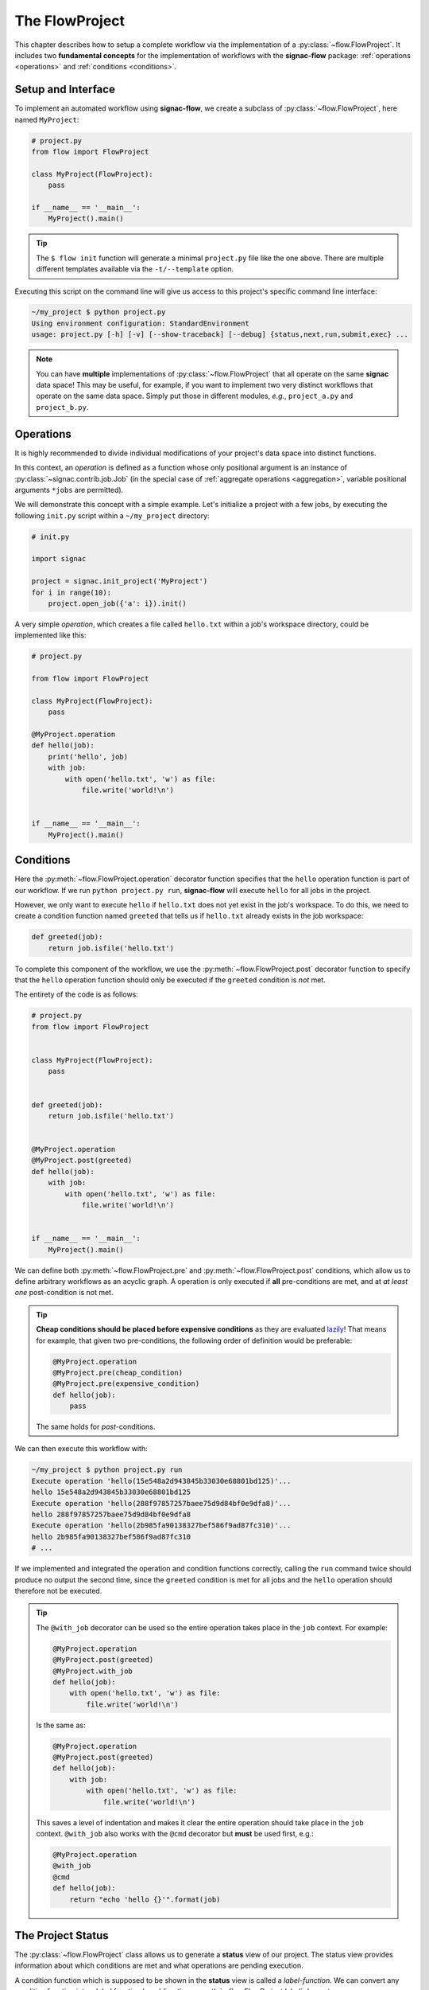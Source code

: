 .. _flow-project:

===============
The FlowProject
===============

This chapter describes how to setup a complete workflow via the implementation of a :py:class:`~flow.FlowProject`. It includes two **fundamental concepts** for the implementation of workflows with the **signac-flow** package: :ref:`operations <operations>` and :ref:`conditions <conditions>`.

.. _project-setup:

Setup and Interface
===================

To implement an automated workflow using **signac-flow**, we create a subclass of :py:class:`~flow.FlowProject`, here named ``MyProject``:

.. code-block:: python

    # project.py
    from flow import FlowProject

    class MyProject(FlowProject):
        pass

    if __name__ == '__main__':
        MyProject().main()

.. tip::

    The ``$ flow init`` function will generate a minimal ``project.py`` file like the one above.
    There are multiple different templates available via the ``-t/--template`` option.

Executing this script on the command line will give us access to this project's specific command line interface:

.. code-block:: bash

     ~/my_project $ python project.py
     Using environment configuration: StandardEnvironment
     usage: project.py [-h] [-v] [--show-traceback] [--debug] {status,next,run,submit,exec} ...

.. note::

    You can have **multiple** implementations of :py:class:`~flow.FlowProject` that all operate on the same **signac** data space!
    This may be useful, for example, if you want to implement two very distinct workflows that operate on the same data space.
    Simply put those in different modules, *e.g.*, ``project_a.py`` and ``project_b.py``.

.. _operations:

Operations
==========


It is highly recommended to divide individual modifications of your project's data space into distinct functions.

In this context, an *operation* is defined as a function whose only positional argument is an instance of :py:class:`~signac.contrib.job.Job` (in the special case of :ref:`aggregate operations <aggregation>`, variable positional arguments ``*jobs`` are permitted).

We will demonstrate this concept with a simple example.
Let's initialize a project with a few jobs, by executing the following ``init.py`` script within a ``~/my_project`` directory:

.. code-block:: python

    # init.py

    import signac

    project = signac.init_project('MyProject')
    for i in range(10):
        project.open_job({'a': i}).init()

A very simple *operation*, which creates a file called ``hello.txt`` within a job's workspace directory, could be implemented like this:

.. code-block:: python

    # project.py

    from flow import FlowProject

    class MyProject(FlowProject):
        pass

    @MyProject.operation
    def hello(job):
        print('hello', job)
        with job:
            with open('hello.txt', 'w') as file:
                file.write('world!\n')


    if __name__ == '__main__':
        MyProject().main()


.. _conditions:

Conditions
==========

Here the :py:meth:`~flow.FlowProject.operation` decorator function specifies that the ``hello`` operation function is part of our workflow. If we run ``python project.py run``, **signac-flow** will execute ``hello`` for all jobs in the project.

However, we only want to execute ``hello`` if ``hello.txt`` does not yet exist in the job's workspace.
To do this, we need to create a condition function named ``greeted`` that tells us if ``hello.txt`` already exists in the job workspace:


.. code-block:: python

    def greeted(job):
        return job.isfile('hello.txt')

To complete this component of the workflow, we use the :py:meth:`~flow.FlowProject.post` decorator function to specify that the ``hello`` operation function should only be executed if the ``greeted`` condition is *not* met.

The entirety of the code is as follows:

.. code-block:: python

    # project.py
    from flow import FlowProject


    class MyProject(FlowProject):
        pass


    def greeted(job):
        return job.isfile('hello.txt')


    @MyProject.operation
    @MyProject.post(greeted)
    def hello(job):
        with job:
            with open('hello.txt', 'w') as file:
                file.write('world!\n')


    if __name__ == '__main__':
        MyProject().main()

We can define both :py:meth:`~flow.FlowProject.pre` and :py:meth:`~flow.FlowProject.post` conditions, which allow us to define arbitrary workflows as an acyclic graph.
A operation is only executed if **all** pre-conditions are met, and at *at least one* post-condition is not met.

.. tip::

    **Cheap conditions should be placed before expensive conditions** as they are evaluated `lazily`_!
    That means for example, that given two pre-conditions, the following order of definition would be preferable:

    .. code-block:: python

        @MyProject.operation
        @MyProject.pre(cheap_condition)
        @MyProject.pre(expensive_condition)
        def hello(job):
            pass

    The same holds for *post*-conditions.

.. _lazily: https://en.wikipedia.org/wiki/Lazy_evaluation

We can then execute this workflow with:

.. code-block:: bash

    ~/my_project $ python project.py run
    Execute operation 'hello(15e548a2d943845b33030e68801bd125)'...
    hello 15e548a2d943845b33030e68801bd125
    Execute operation 'hello(288f97857257baee75d9d84bf0e9dfa8)'...
    hello 288f97857257baee75d9d84bf0e9dfa8
    Execute operation 'hello(2b985fa90138327bef586f9ad87fc310)'...
    hello 2b985fa90138327bef586f9ad87fc310
    # ...

If we implemented and integrated the operation and condition functions correctly, calling the ``run`` command twice should produce no output the second time, since the ``greeted`` condition is met for all jobs and the ``hello`` operation should therefore not be executed.

.. tip::

    The ``@with_job`` decorator can be used so the entire operation takes place in the ``job`` context.
    For example:

    .. code-block:: python

        @MyProject.operation
        @MyProject.post(greeted)
        @MyProject.with_job
        def hello(job):
            with open('hello.txt', 'w') as file:
                file.write('world!\n')

    Is the same as:

    .. code-block:: python

        @MyProject.operation
        @MyProject.post(greeted)
        def hello(job):
            with job:
                with open('hello.txt', 'w') as file:
                    file.write('world!\n')

    This saves a level of indentation and makes it clear the entire operation should take place in the ``job`` context.
    ``@with_job`` also works with the ``@cmd`` decorator but **must** be used first, e.g.:

    .. code-block:: python

        @MyProject.operation
        @with_job
        @cmd
        def hello(job):
            return "echo 'hello {}'".format(job)

The Project Status
==================

The :py:class:`~flow.FlowProject` class allows us to generate a **status** view of our project.
The status view provides information about which conditions are met and what operations are pending execution.

A condition function which is supposed to be shown in the **status** view is called a *label-function*.
We can convert any condition function into a label function by adding the :py:meth:`~.flow.FlowProject.label` decorator:

.. code-block:: python

    @MyProject.label
    def greeted(job):
        return job.isfile('hello.txt')

We will reset the workflow for only a few jobs to get a more interesting *status* view:

.. code-block:: bash

    ~/my_project $ signac find a.\$lt 5 | xargs -I{} rm workspace/{}/hello.txt

We then generate a *detailed* status view with:

.. code-block:: bash

    ~/my_project $ python project.py status --detailed --stack --pretty
    Collect job status info: 100%|█████████████████████████████████████████████| 10/10
    # Overview:
    Total # of jobs: 10

    label    ratio
    -------  -------------------------------------------------
    greeted  |####################--------------------| 50.00%

    # Detailed View:
    job_id                            labels
    --------------------------------  --------
    0d32543f785d3459f27b8746f2053824  greeted
    14fb5d016557165019abaac200785048
    └● hello [U]
    2af7905ebe91ada597a8d4bb91a1c0fc
    └● hello [U]
    2e6ba580a9975cf0c01cb3c3f373a412  greeted
    42b7b4f2921788ea14dac5566e6f06d0
    └● hello [U]
    751c7156cca734e22d1c70e5d3c5a27f  greeted
    81ee11f5f9eb97a84b6fc934d4335d3d  greeted
    9bfd29df07674bc4aa960cf661b5acd2
    └● hello [U]
    9f8a8e5ba8c70c774d410a9107e2a32b
    └● hello [U]
    b1d43cd340a6b095b41ad645446b6800  greeted
    Legend: ○:ineligible ●:eligible ▹:active ▸:running □:completed

This view provides information about what labels are met for each job and what operations are eligible for execution.
If we did things right, then only those jobs without the ``greeted`` label should have the ``hello`` operation pending.

As shown before, all *eligible* operations can then be executed with:

.. code-block:: bash

    ~/my_project $ python project.py run

The status determination operates in serial by default, because typically the overhead costs of using threads/processes are large. However this can be configured by setting a value for the ``flow.status_parallelization`` configuration key.
Possible values are ``thread``, ``process`` or ``none`` with ``none`` being the default value (turning off parallelization).

We can set the ``flow.status_parallelization`` configuration value by directly editing the configuration file(s) or via the command line:

.. code-block:: bash

    ~/my_project $ signac config set flow.status_parallelization process

Check out the :ref:`next section <cluster-submission>` for a guide on how to submit operations to a cluster environment.
